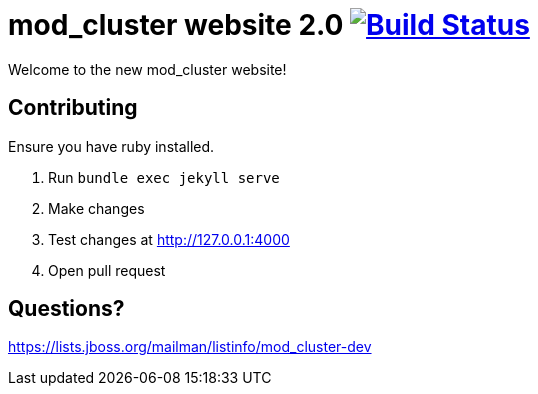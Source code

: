 = mod_cluster website 2.0 image:https://travis-ci.org/modcluster/modcluster.io.svg?branch=master["Build Status", link="https://travis-ci.org/modcluster/modcluster.io"]

Welcome to the new mod_cluster website!

== Contributing

Ensure you have ruby installed.

. Run `bundle exec jekyll serve`
. Make changes
. Test changes at http://127.0.0.1:4000
. Open pull request

== Questions?

https://lists.jboss.org/mailman/listinfo/mod_cluster-dev
